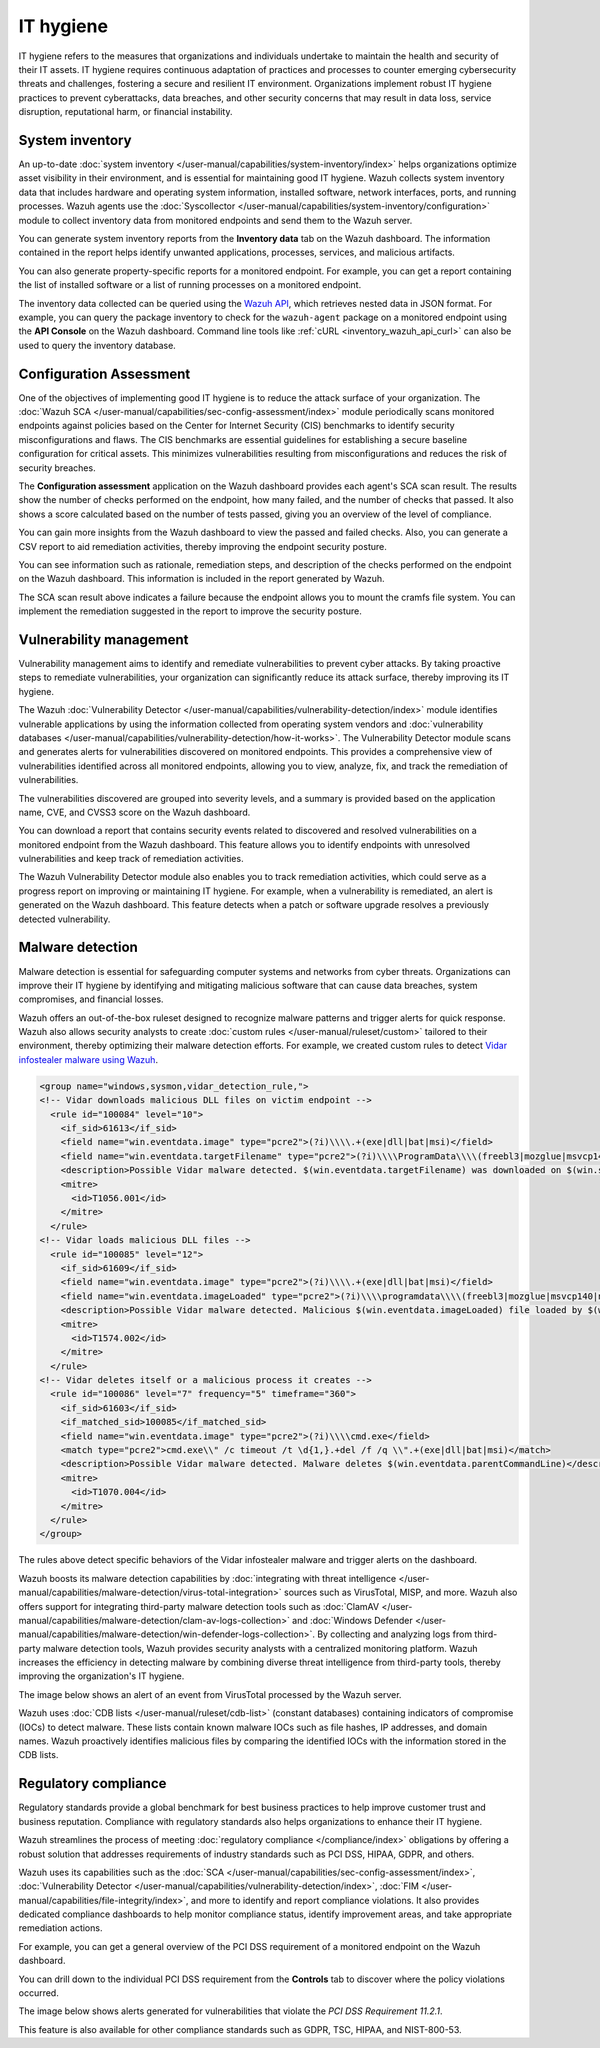 .. Copyright (C) 2015, Wazuh, Inc.

.. meta::
   :description: Wazuh collects system inventory data that includes hardware and operating system information, installed software, network interfaces, ports, and running processes. Find more information in this use case.

IT hygiene
==========

IT hygiene refers to the measures that organizations and individuals undertake to maintain the health and security of their IT assets. IT hygiene requires continuous adaptation of practices and processes to counter emerging cybersecurity threats and challenges, fostering a secure and resilient IT environment. Organizations implement robust IT hygiene practices to prevent cyberattacks, data breaches, and other security concerns that may result in data loss, service disruption, reputational harm, or financial instability.

.. _system_inventory_gs_use_case:

System inventory
----------------

An up-to-date :doc:`system inventory </user-manual/capabilities/system-inventory/index>` helps organizations optimize asset visibility in their environment, and is essential for maintaining good IT hygiene. Wazuh collects system inventory data that includes hardware and operating system information, installed software, network interfaces, ports, and running processes. Wazuh agents use the :doc:`Syscollector </user-manual/capabilities/system-inventory/configuration>` module to collect inventory data from monitored endpoints and send them to the Wazuh server.

You can generate system inventory reports from the **Inventory data** tab on the Wazuh dashboard. The information contained in the report helps identify unwanted applications, processes, services, and malicious artifacts.

.. thumbnail:: /images/getting-started/use-cases/it-hygiene/inventory-data-dashboard.png
   :title: Inventory data on the Wazuh dashboard
   :alt: Inventory data on the Wazuh dashboard
   :align: center
   :width: 80%

You can also generate property-specific reports for a monitored endpoint. For example, you can get a report containing the list of installed software or a list of running processes on a monitored endpoint.

.. thumbnail:: /images/getting-started/use-cases/it-hygiene/inventory-data-download.png
   :title: Inventory data download
   :alt: Inventory data download
   :align: center
   :width: 80%

The inventory data collected can be queried using the `Wazuh API <https://documentation.wazuh.com/|WAZUH_CURRENT_MINOR|/user-manual/api/reference.html#tag/Syscollector>`__, which retrieves nested data in JSON format. For example, you can query the package inventory to check for the ``wazuh-agent`` package on a monitored endpoint using the **API Console** on the Wazuh dashboard. Command line tools like :ref:`cURL <inventory_wazuh_api_curl>` can also be used to query the inventory database.

.. thumbnail:: /images/getting-started/use-cases/it-hygiene/inventory-querying-api.png
   :title: Querying the package inventory using the API console
   :alt: Querying the package inventory using the API console
   :align: center
   :width: 80%

Configuration Assessment
---------------------------------

One of the objectives of implementing good IT hygiene is to reduce the attack surface of your organization. The :doc:`Wazuh SCA </user-manual/capabilities/sec-config-assessment/index>` module periodically scans monitored endpoints against policies based on the Center for Internet Security (CIS) benchmarks to identify security misconfigurations and flaws. The CIS benchmarks are essential guidelines for establishing a secure baseline configuration for critical assets. This minimizes vulnerabilities resulting from misconfigurations and reduces the risk of security breaches.

The **Configuration assessment** application on the Wazuh dashboard provides each agent's SCA scan result. The results show the number of checks performed on the endpoint, how many failed, and the number of checks that passed. It also shows a score calculated based on the number of tests passed, giving you an overview of the level of compliance.

.. thumbnail:: /images/getting-started/use-cases/it-hygiene/sca-results.png
   :title: Configuration assessment results
   :alt: Configuration assessment results
   :align: center
   :width: 80%

You can gain more insights from the Wazuh dashboard to view the passed and failed checks. Also, you can generate a CSV report to aid remediation activities, thereby improving the endpoint security posture.

.. thumbnail:: /images/getting-started/use-cases/it-hygiene/sca-results-details.png
   :title: SCA results details and download
   :alt: SCA results details and download
   :align: center
   :width: 80%

You can see information such as rationale, remediation steps, and description of the checks performed on the endpoint on the Wazuh dashboard. This information is included in the report generated by Wazuh.

.. thumbnail:: /images/getting-started/use-cases/it-hygiene/sca-check-result-details.png
   :title: SCA check result details
   :alt: SCA check result details
   :align: center
   :width: 80%

The SCA scan result above indicates a failure because the endpoint allows you to mount the cramfs file system. You can implement the remediation suggested in the report to improve the security posture.

Vulnerability management
------------------------

Vulnerability management aims to identify and remediate vulnerabilities to prevent cyber attacks. By taking proactive steps to remediate vulnerabilities, your organization can significantly reduce its attack surface, thereby improving its IT hygiene.

The Wazuh :doc:`Vulnerability Detector </user-manual/capabilities/vulnerability-detection/index>` module identifies vulnerable applications by using the information collected from operating system vendors and :doc:`vulnerability databases </user-manual/capabilities/vulnerability-detection/how-it-works>`. The Vulnerability Detector module scans and generates alerts for vulnerabilities discovered on monitored endpoints. This provides a comprehensive view of vulnerabilities identified across all monitored endpoints, allowing you to view, analyze, fix, and track the remediation of vulnerabilities.

The vulnerabilities discovered are grouped into severity levels, and a summary is provided based on the application name, CVE, and CVSS3 score on the Wazuh dashboard.

.. thumbnail:: /images/getting-started/use-cases/it-hygiene/vulnerabilities-inventory-dashboard.png
   :title: Vulnerability detection inventory dashboard
   :alt: Vulnerability detection inventory dashboard
   :align: center
   :width: 80%

You can download a report that contains security events related to discovered and resolved vulnerabilities on a monitored endpoint from the Wazuh dashboard. This feature allows you to identify endpoints with unresolved vulnerabilities and keep track of remediation activities.

.. thumbnail:: /images/getting-started/use-cases/it-hygiene/vulnerabilities-data-download.png
   :title: Vulnerabilities data download
   :alt: Vulnerabilities data download
   :align: center
   :width: 80%

The Wazuh Vulnerability Detector module also enables you to track remediation activities, which could serve as a progress report on improving or maintaining IT hygiene. For example, when a vulnerability is remediated, an alert is generated on the Wazuh dashboard. This feature detects when a patch or software upgrade resolves a previously detected vulnerability.

.. thumbnail:: /images/getting-started/use-cases/it-hygiene/remediation-alerts.png
   :title: Remediation alerts
   :alt: Remediation alerts
   :align: center
   :width: 80%

Malware detection
-----------------

Malware detection is essential for safeguarding computer systems and networks from cyber threats. Organizations can improve their IT hygiene by identifying and mitigating malicious software that can cause data breaches, system compromises, and financial losses.

Wazuh offers an out-of-the-box ruleset designed to recognize malware patterns and trigger alerts for quick response. Wazuh also allows security analysts to create :doc:`custom rules </user-manual/ruleset/custom>` tailored to their environment, thereby optimizing their malware detection efforts. For example, we created custom rules to detect `Vidar infostealer malware using Wazuh <https://wazuh.com/blog/detecting-vidar-infostealer-with-wazuh/>`__.

.. code-block:: xml

   <group name="windows,sysmon,vidar_detection_rule,">
   <!-- Vidar downloads malicious DLL files on victim endpoint -->
     <rule id="100084" level="10">
       <if_sid>61613</if_sid>
       <field name="win.eventdata.image" type="pcre2">(?i)\\\\.+(exe|dll|bat|msi)</field>
       <field name="win.eventdata.targetFilename" type="pcre2">(?i)\\\\ProgramData\\\\(freebl3|mozglue|msvcp140|nss3|softokn3|vcruntime140)\.dll</field>
       <description>Possible Vidar malware detected. $(win.eventdata.targetFilename) was downloaded on $(win.system.computer)</description>
       <mitre>
         <id>T1056.001</id>
       </mitre>
     </rule>
   <!-- Vidar loads malicious DLL files -->
     <rule id="100085" level="12">
       <if_sid>61609</if_sid>
       <field name="win.eventdata.image" type="pcre2">(?i)\\\\.+(exe|dll|bat|msi)</field>
       <field name="win.eventdata.imageLoaded" type="pcre2">(?i)\\\\programdata\\\\(freebl3|mozglue|msvcp140|nss3|softokn3|vcruntime140)\.dll</field>
       <description>Possible Vidar malware detected. Malicious $(win.eventdata.imageLoaded) file loaded by $(win.eventdata.image)</description>
       <mitre>
         <id>T1574.002</id>
       </mitre>
     </rule>
   <!-- Vidar deletes itself or a malicious process it creates -->
     <rule id="100086" level="7" frequency="5" timeframe="360">
       <if_sid>61603</if_sid>
       <if_matched_sid>100085</if_matched_sid>
       <field name="win.eventdata.image" type="pcre2">(?i)\\\\cmd.exe</field>
       <match type="pcre2">cmd.exe\\" /c timeout /t \d{1,}.+del /f /q \\".+(exe|dll|bat|msi)</match>
       <description>Possible Vidar malware detected. Malware deletes $(win.eventdata.parentCommandLine)</description>
       <mitre>
         <id>T1070.004</id>
       </mitre>
     </rule>
   </group>

The rules above detect specific behaviors of the Vidar infostealer malware and trigger alerts on the dashboard.

.. thumbnail:: /images/getting-started/use-cases/it-hygiene/vidar-malware-alerts.png
   :title: Vidar malware alerts
   :alt: Vidar malware alerts
   :align: center
   :width: 80%

Wazuh boosts its malware detection capabilities by :doc:`integrating with threat intelligence </user-manual/capabilities/malware-detection/virus-total-integration>` sources such as VirusTotal, MISP, and more. Wazuh also offers support for integrating third-party malware detection tools such as :doc:`ClamAV </user-manual/capabilities/malware-detection/clam-av-logs-collection>` and :doc:`Windows Defender </user-manual/capabilities/malware-detection/win-defender-logs-collection>`. By collecting and analyzing logs from third-party malware detection tools, Wazuh provides security analysts with a centralized monitoring platform. Wazuh increases the efficiency in detecting malware by combining diverse threat intelligence from third-party tools, thereby improving the organization's IT hygiene.

The image below shows an alert of an event from VirusTotal processed by the Wazuh server.

.. thumbnail:: /images/getting-started/use-cases/it-hygiene/virustotal-finding-alert.png
   :title: VirusTotal finding alert
   :alt: VirusTotal finding alert
   :align: center
   :width: 80%

Wazuh uses :doc:`CDB lists </user-manual/ruleset/cdb-list>` (constant databases) containing indicators of compromise (IOCs) to detect malware. These lists contain known malware IOCs such as file hashes, IP addresses, and domain names. Wazuh proactively identifies malicious files by comparing the identified IOCs with the information stored in the CDB lists.

.. thumbnail:: /images/getting-started/use-cases/it-hygiene/malware-detected-alert.png
   :title: Malware detected alert
   :alt: Malware detected alert
   :align: center
   :width: 80%

Regulatory compliance
---------------------

Regulatory standards provide a global benchmark for best business practices to help improve customer trust and business reputation. Compliance with regulatory standards also helps organizations to enhance their IT hygiene.

Wazuh streamlines the process of meeting :doc:`regulatory compliance </compliance/index>` obligations by offering a robust solution that addresses requirements of industry standards such as PCI DSS, HIPAA, GDPR, and others.

.. thumbnail:: /images/getting-started/use-cases/it-hygiene/regulatory-compliance-module.png
   :title: Regulatory compliance module
   :alt: Regulatory compliance module
   :align: center
   :width: 80%

Wazuh uses its capabilities such as the :doc:`SCA </user-manual/capabilities/sec-config-assessment/index>`, :doc:`Vulnerability Detector </user-manual/capabilities/vulnerability-detection/index>`, :doc:`FIM </user-manual/capabilities/file-integrity/index>`, and more to identify and report compliance violations. It also provides dedicated compliance dashboards to help monitor compliance status, identify improvement areas, and take appropriate remediation actions.

For example, you can get a general overview of the PCI DSS requirement of a monitored endpoint on the Wazuh dashboard.

.. thumbnail:: /images/getting-started/use-cases/it-hygiene/pci-dss-dashboard.png
   :title: PCI DSS dashboard
   :alt: PCI DSS dashboard
   :align: center
   :width: 80%

You can drill down to the individual PCI DSS requirement from the **Controls** tab to discover where the policy violations occurred.

.. thumbnail:: /images/getting-started/use-cases/it-hygiene/pci-dss-requirement-violations.png
   :title: PCI DSS requirement violations
   :alt: PCI DSS requirement violations
   :align: center
   :width: 80%

The image below shows alerts generated for vulnerabilities that violate the *PCI DSS Requirement 11.2.1*.

.. thumbnail:: /images/getting-started/use-cases/it-hygiene/pci-dss-requirement-violation-details.png
   :title: PCI DSS requirement violation details
   :alt: PCI DSS requirement violation details
   :align: center
   :width: 80%

This feature is also available for other compliance standards such as GDPR, TSC, HIPAA, and  NIST-800-53.